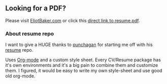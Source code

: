** Looking for a PDF?
Please visit [[http://EliotBaker.com][EliotBaker.com]] or click this [[http://eliotbaker.com/images/resume.pdf][direct link to resume.pdf]].

*** About resume repo

I want to give a HUGE thanks to [[https://github.com/punchagan][punchagan]] for starting me off with his [[https://github.com/punchagan/resume][resume]] repo.

Uses [[http://orgmode.org][Org-mode]] and a custom style sheet.  Every CV/Resume package has
it's own environments and it's a big pain to combine them and
customize them.  I figured, it would be easy to write my own
style-sheet and use good old org-mode. 
